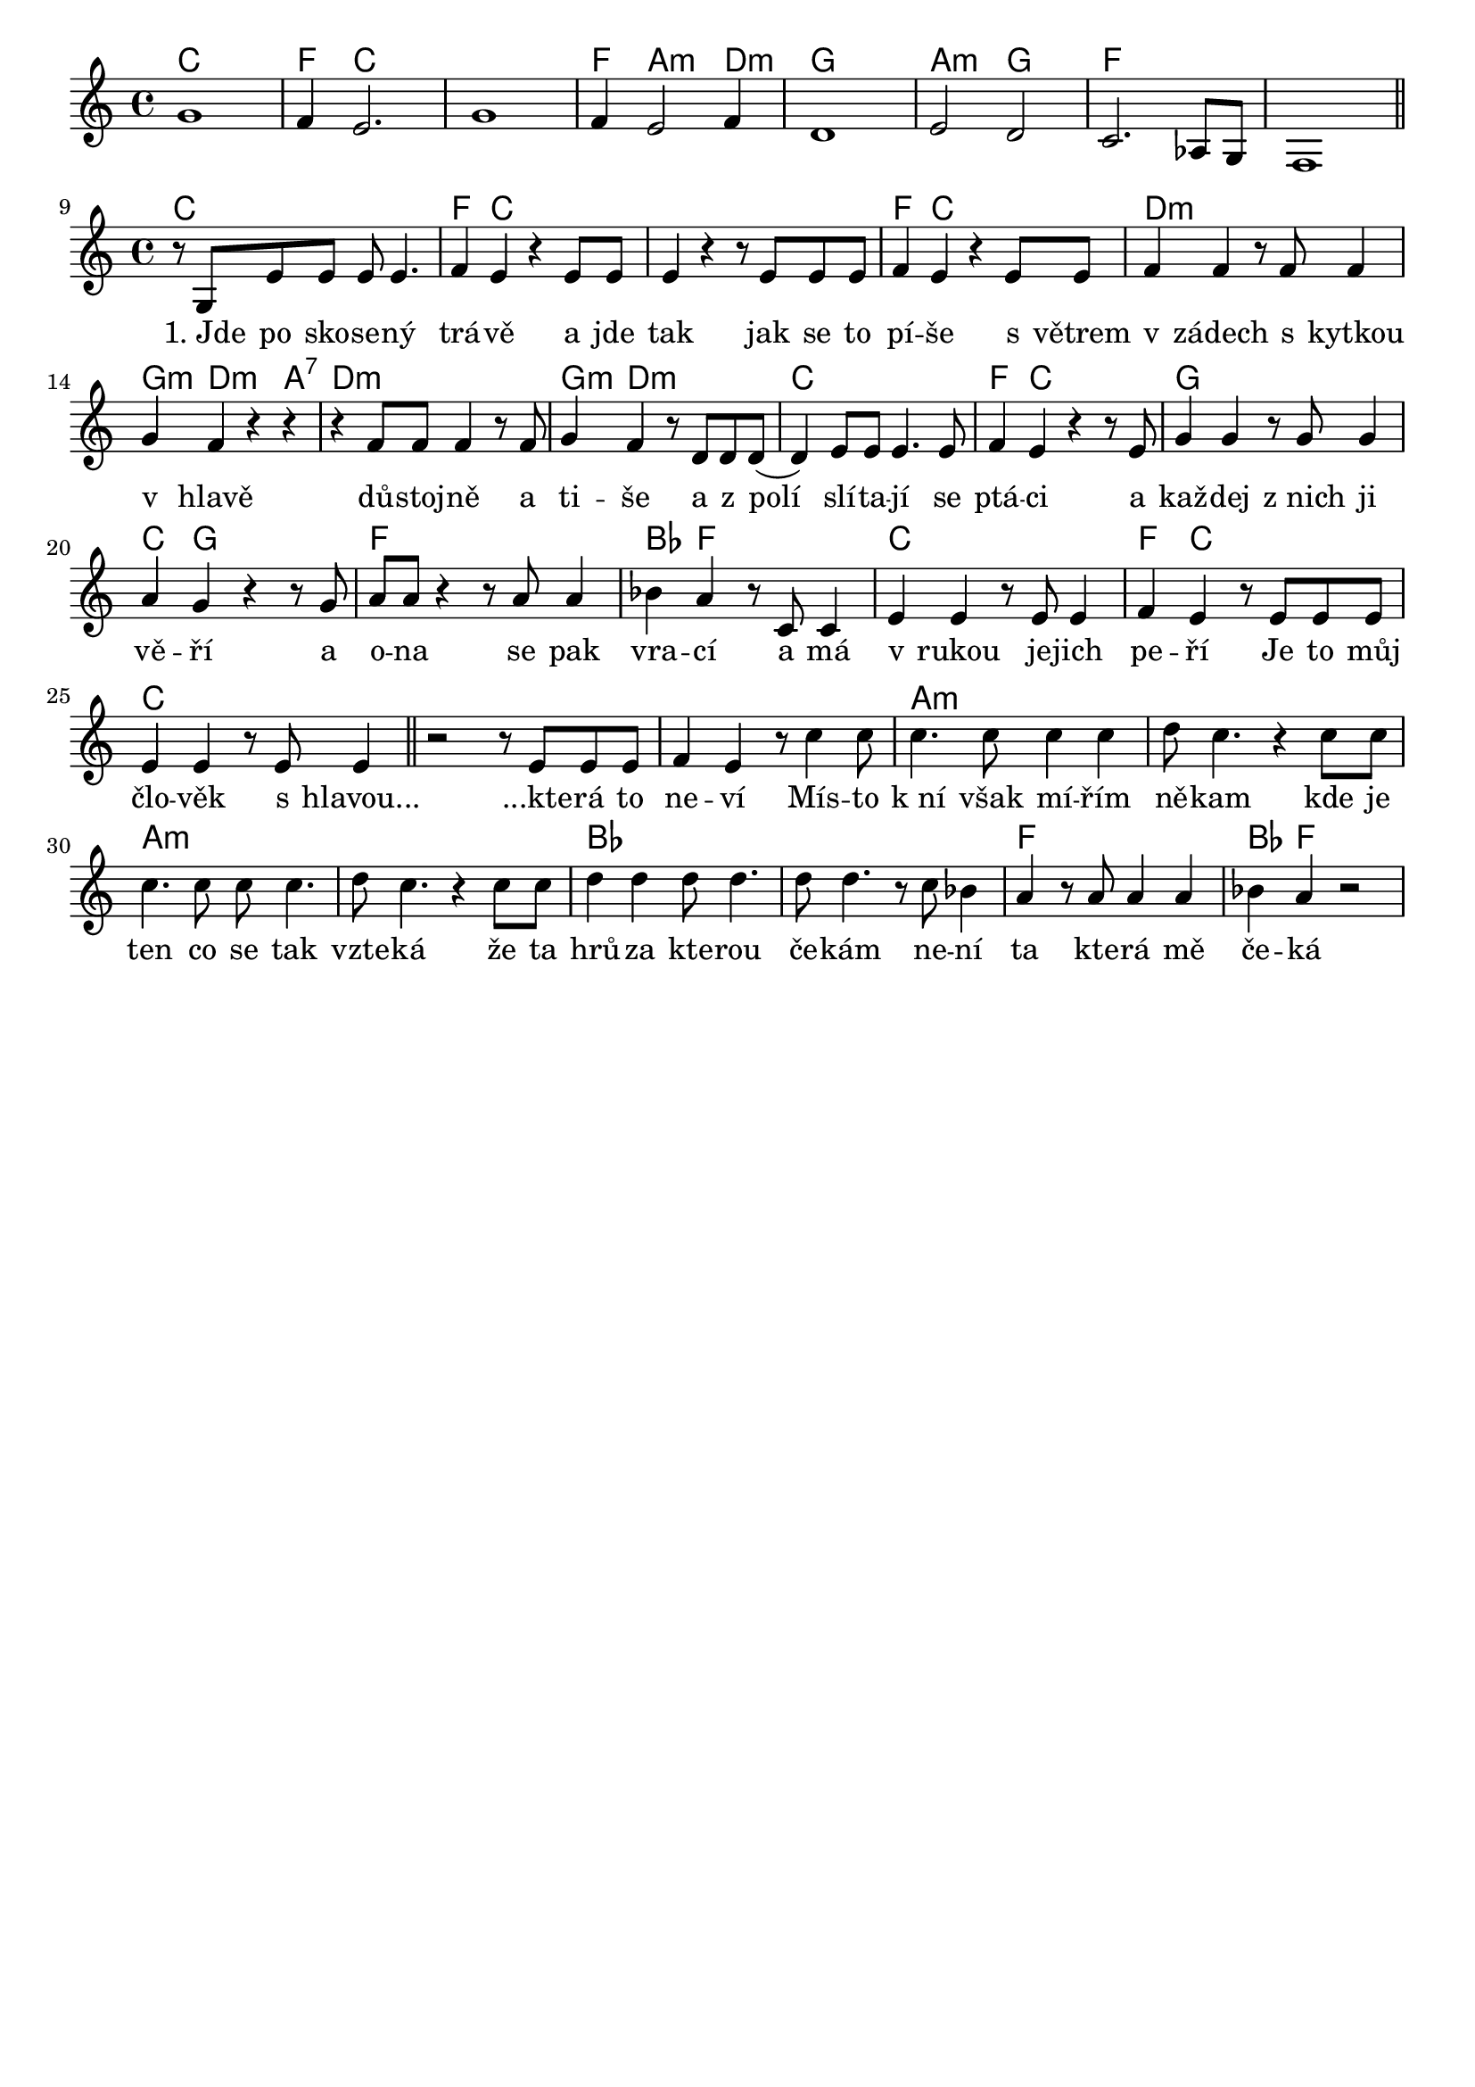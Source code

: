 % vim:ts=4:

\version "2.12.2"

\header {
	tagline = ""
}

global =  {
	\key c \major
	\time 4/4
}

\score {
	{
	  {
		<<
			\new ChordNames {
				\set chordChanges = ##t
				\chordmode { c1  f4 c2.  c1  f4 a2:m d4:m g1  a2:m g2  f1 f}
			}


			\relative c'' {
			  \new Voice  = "predehra" {
					g1  f4 e2.  g1  f4 e2 f4  d1  e2 d2  c2. as8 g  f1 \bar "||" \break
			  }	
			}
			>>
		}
		
		{
		  <<

			\new ChordNames {
				\set chordChanges = ##t
				\chordmode { c1 | f4 c2. | c1 | f4 c2. | d1:m | g4:m d2:m a4:7
				d1:m | g4:m d2.:m | c1 | f4 c2. | g1 | c4 g2. | f1 | bes4 f2. |
				c1 | f4 c2.

				c1 | c | c | a:m | a:m | a:m| a:m | bes | bes | f | bes4 f2.
				
				}
			}


		  \relative c' {
			  \new Voice  = "lead" {
					r8 g e' e e e4.
					f4 e4 r4 e8 e
					e4 r r8 e e e
					f4 e r e8 e
					f4 f r8 f f4
					g4 f r4 r
					r4 f8 f f4 r8 f
					g4 f r8 d d d
					(d4) e8 e e4. e8
					f4 e4 r4 r8 e
					g4 g r8 g g4
					a4 g r4 r8 g
					a8 a r4 r8 a a4
					bes4 a r8 c, c4
			  		e4 e r8 e e4
					f4 e r8 e e e 

			  		e4 e r8 e e4 \bar "||"
					r2 r8 e e e
			  		f4 e r8 c'4 c8
			  		c4. c8 c4 c
					d8 c4. r4 c8 c
			  		c4. c8 c c4.
					d8 c4. r4 c8 c
					d4 d d8 d4.
					d8 d4. r8 c bes4
			  		a4 r8 a8 a4 a
					bes4 a4 r2
			  }
		  }

		  \new Lyrics \lyricsto "lead" {
			  "1. Jde" po sko -- se -- ný trá -- vě
			  a jde tak jak se to pí -- še
			  s větrem v zádech s kytkou v hlavě
			  dů -- stoj -- ně a ti -- še
			  a z polí slí -- ta -- jí se ptá -- ci
			  a kaž -- dej "z nich" ji vě -- ří
			  a o -- na se pak vra -- cí 
			  a má v rukou je -- jich pe -- ří

			 Je to můj člo -- věk s "hlavou..."
			 	"...kte" -- rá to ne -- ví 
			  Mís -- to "k ní" však mí -- řím ně -- kam
			  kde je ten co se tak vzte -- ká 
			  že ta hrů -- za kte -- rou če -- kám 
			  ne -- ní ta kte -- rá mě če -- ká
			  }
	  		>>			
		}
	}

	\layout {
		indent = 0\cm

		\context {
			\Lyrics
			\override LyricSpace #'minimum-distance = #1.0
		}

	}
	
	
}
